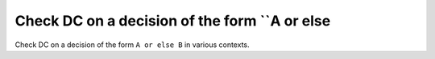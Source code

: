 Check DC on a decision of the form ``A or else
==============================================

Check DC on a decision of the form ``A or else
B`` in various contexts.
